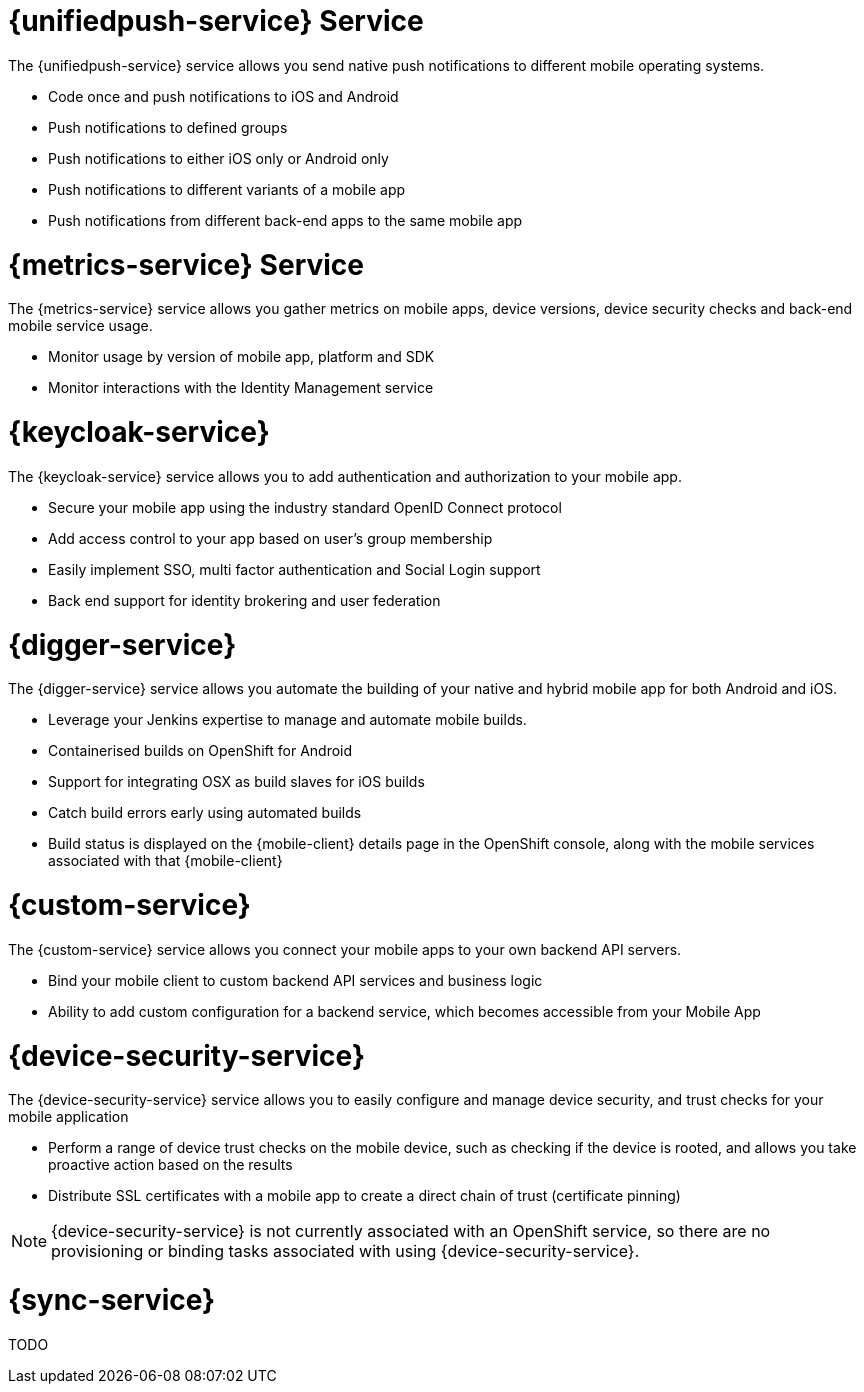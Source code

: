 


// maybe change attr to {pushnotification-service}

= {unifiedpush-service} Service
//tag::pushnotification-service[]

The {unifiedpush-service} service allows you send native push notifications to different mobile operating systems.

* Code once and push notifications to iOS and Android
* Push notifications to defined groups
* Push notifications to either iOS only or Android only
* Push notifications to different variants of a mobile app
* Push notifications from different back-end apps to the same mobile app

//end::pushnotification-service[]



= {metrics-service} Service
//tag::metrics-service[]

The {metrics-service} service allows you gather metrics on mobile apps, device versions, device security checks and back-end mobile service usage.

* Monitor usage by version of mobile app, platform and SDK
* Monitor interactions with the Identity Management service

//end::metrics-service[]


// change to {identitymanagement-service} maybe 

= {keycloak-service}
//tag::identitymanagement-service[]

The {keycloak-service} service allows you to add authentication and authorization to your mobile app.

* Secure your mobile app using the industry standard OpenID Connect protocol
* Add access control to your app based on user’s group membership
* Easily implement SSO, multi factor authentication and Social Login support
* Back end support for identity brokering and user federation

//end::identitymanagement-service[]


//change to {mobilecicd-service} maybe 

= {digger-service}
//tag::mobilecicd-service[]

The {digger-service} service allows you automate the building of your native and hybrid mobile app for both Android and iOS.

* Leverage your Jenkins expertise to manage and automate mobile builds.
* Containerised builds on OpenShift for Android
* Support for integrating OSX as build slaves for iOS builds
* Catch build errors early using automated builds
* Build status is displayed on the {mobile-client} details page in the OpenShift console, along with the mobile services associated with that {mobile-client}

//end::mobilecicd-service[]


// change to {runtimeconnector-service} maybe

= {custom-service}

//tag::runtimeconnector-service[]

The {custom-service} service allows you connect your mobile apps to your own backend API servers.

* Bind your mobile client to custom backend API services and business logic
* Ability to add custom configuration for a backend service, which becomes accessible from your Mobile App

//end::runtimeconnector-service[]



// change to {device-security} maybe
= {device-security-service}
//tag::device-security-service[]

The {device-security-service} service allows you to easily configure and manage device security, and trust checks for your mobile application

* Perform a range of device trust checks on the mobile device, such as checking if the device is rooted, and allows you take proactive action based on the results
* Distribute SSL certificates with a mobile app to create a direct chain of trust (certificate pinning)

NOTE: {device-security-service} is not currently associated with an OpenShift service, so there are no provisioning or binding tasks associated with using {device-security-service}.

//end::device-security-service[]



= {sync-service}
//tag::sync-service[]

TODO

//end::sync-service[]
